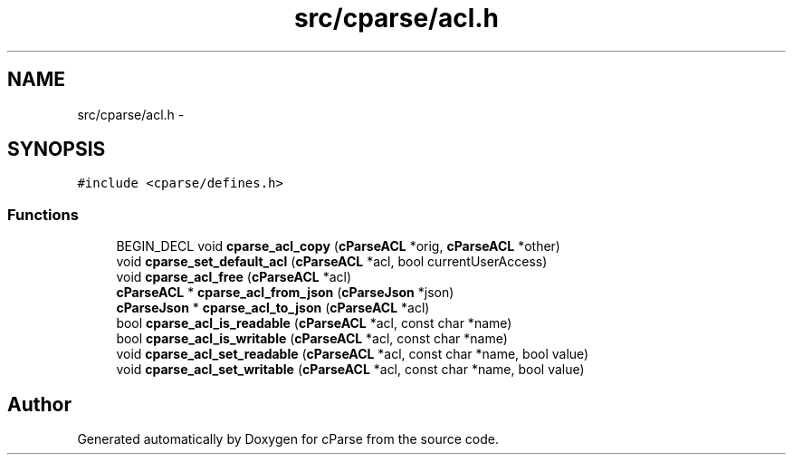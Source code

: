 .TH "src/cparse/acl.h" 3 "Fri Jul 24 2015" "Version 0.1" "cParse" \" -*- nroff -*-
.ad l
.nh
.SH NAME
src/cparse/acl.h \- 
.SH SYNOPSIS
.br
.PP
\fC#include <cparse/defines\&.h>\fP
.br

.SS "Functions"

.in +1c
.ti -1c
.RI "BEGIN_DECL void \fBcparse_acl_copy\fP (\fBcParseACL\fP *orig, \fBcParseACL\fP *other)"
.br
.ti -1c
.RI "void \fBcparse_set_default_acl\fP (\fBcParseACL\fP *acl, bool currentUserAccess)"
.br
.ti -1c
.RI "void \fBcparse_acl_free\fP (\fBcParseACL\fP *acl)"
.br
.ti -1c
.RI "\fBcParseACL\fP * \fBcparse_acl_from_json\fP (\fBcParseJson\fP *json)"
.br
.ti -1c
.RI "\fBcParseJson\fP * \fBcparse_acl_to_json\fP (\fBcParseACL\fP *acl)"
.br
.ti -1c
.RI "bool \fBcparse_acl_is_readable\fP (\fBcParseACL\fP *acl, const char *name)"
.br
.ti -1c
.RI "bool \fBcparse_acl_is_writable\fP (\fBcParseACL\fP *acl, const char *name)"
.br
.ti -1c
.RI "void \fBcparse_acl_set_readable\fP (\fBcParseACL\fP *acl, const char *name, bool value)"
.br
.ti -1c
.RI "void \fBcparse_acl_set_writable\fP (\fBcParseACL\fP *acl, const char *name, bool value)"
.br
.in -1c
.SH "Author"
.PP 
Generated automatically by Doxygen for cParse from the source code\&.
